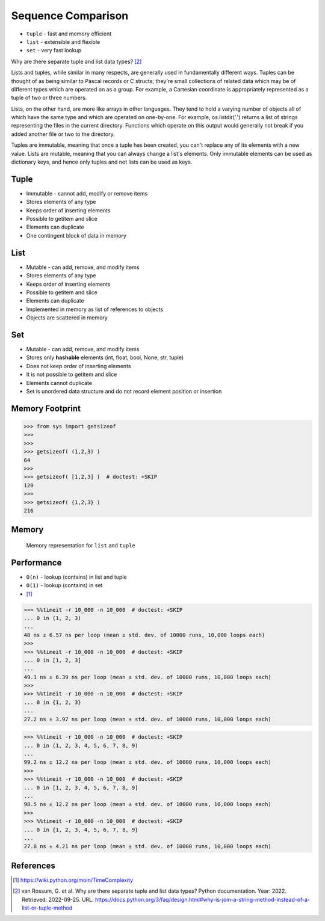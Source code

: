Sequence Comparison
===================
* ``tuple`` - fast and memory efficient
* ``list`` - extensible and flexible
* ``set`` - very fast lookup

Why are there separate tuple and list data types? [#PyDocTupleList]_

Lists and tuples, while similar in many respects, are generally used in
fundamentally different ways. Tuples can be thought of as being similar
to Pascal records or C structs; they're small collections of related data
which may be of different types which are operated on as a group. For
example, a Cartesian coordinate is appropriately represented as a tuple
of two or three numbers.

Lists, on the other hand, are more like arrays in other languages. They
tend to hold a varying number of objects all of which have the same type
and which are operated on one-by-one. For example, os.listdir('.') returns
a list of strings representing the files in the current directory. Functions
which operate on this output would generally not break if you added another
file or two to the directory.

Tuples are immutable, meaning that once a tuple has been created, you can't
replace any of its elements with a new value. Lists are mutable, meaning
that you can always change a list's elements. Only immutable elements can
be used as dictionary keys, and hence only tuples and not lists can be used
as keys.


Tuple
-----
* Immutable - cannot add, modify or remove items
* Stores elements of any type
* Keeps order of inserting elements
* Possible to getitem and slice
* Elements can duplicate
* One contingent block of data in memory


List
----
* Mutable - can add, remove, and modify items
* Stores elements of any type
* Keeps order of inserting elements
* Possible to getitem and slice
* Elements can duplicate
* Implemented in memory as list of references to objects
* Objects are scattered in memory


Set
---
* Mutable - can add, remove, and modify items
* Stores only **hashable** elements (int, float, bool, None, str, tuple)
* Does not keep order of inserting elements
* It is not possible to getitem and slice
* Elements cannot duplicate
* Set is unordered data structure and do not record element position or insertion


Memory Footprint
----------------
>>> from sys import getsizeof
>>>
>>>
>>> getsizeof( (1,2,3) )
64
>>>
>>> getsizeof( [1,2,3] )  # doctest: +SKIP
120
>>>
>>> getsizeof( {1,2,3} )
216


Memory
------
.. figure:: img/memory-compare.png

    Memory representation for ``list`` and ``tuple``


Performance
-----------
* ``O(n)`` - lookup (contains) in list and tuple
* ``O(1)`` - lookup (contains) in set
* [#pywikiTimeComplexity]_

>>> %%timeit -r 10_000 -n 10_000  # doctest: +SKIP
... 0 in (1, 2, 3)
...
48 ns ± 6.57 ns per loop (mean ± std. dev. of 10000 runs, 10,000 loops each)
>>>
>>> %%timeit -r 10_000 -n 10_000  # doctest: +SKIP
... 0 in [1, 2, 3]
...
49.1 ns ± 6.39 ns per loop (mean ± std. dev. of 10000 runs, 10,000 loops each)
>>>
>>> %%timeit -r 10_000 -n 10_000  # doctest: +SKIP
... 0 in {1, 2, 3}
...
27.2 ns ± 3.97 ns per loop (mean ± std. dev. of 10000 runs, 10,000 loops each)

>>> %%timeit -r 10_000 -n 10_000  # doctest: +SKIP
... 0 in (1, 2, 3, 4, 5, 6, 7, 8, 9)
...
99.2 ns ± 12.2 ns per loop (mean ± std. dev. of 10000 runs, 10,000 loops each)
>>>
>>> %%timeit -r 10_000 -n 10_000  # doctest: +SKIP
... 0 in [1, 2, 3, 4, 5, 6, 7, 8, 9]
...
98.5 ns ± 12.2 ns per loop (mean ± std. dev. of 10000 runs, 10,000 loops each)
>>>
>>> %%timeit -r 10_000 -n 10_000  # doctest: +SKIP
... 0 in {1, 2, 3, 4, 5, 6, 7, 8, 9}
...
27.8 ns ± 4.21 ns per loop (mean ± std. dev. of 10000 runs, 10,000 loops each)


References
----------
.. [#pywikiTimeComplexity] https://wiki.python.org/moin/TimeComplexity

.. [#PyDocTupleList] van Rossum, G. et al. Why are there separate tuple and list data types? Python documentation. Year: 2022. Retrieved: 2022-09-25. URL: https://docs.python.org/3/faq/design.html#why-is-join-a-string-method-instead-of-a-list-or-tuple-method


.. todo:: Assignments
